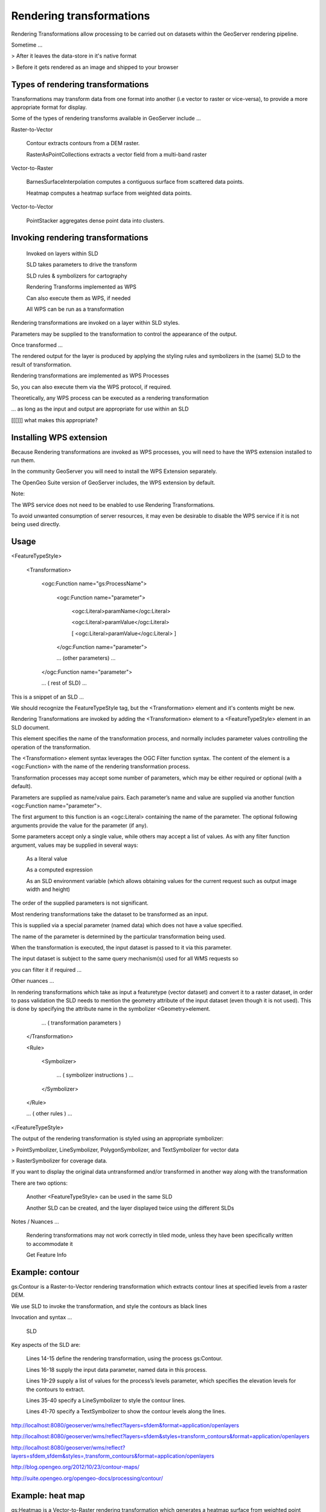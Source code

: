 .. _gsadv.processing.rt:

Rendering transformations
=========================


Rendering Transformations allow processing to be carried out on datasets within the GeoServer rendering pipeline.

Sometime ...

> After it leaves the data-store in it's native format

> Before it gets rendered as an image and shipped to your browser

Types of rendering transformations
----------------------------------

Transformations may transform data from one format into another (i.e vector to raster or vice-versa), to provide a more appropriate format for display.

Some of the types of rendering transforms available  in GeoServer include ...

Raster-to-Vector

    Contour extracts contours from a DEM raster.

    RasterAsPointCollections extracts a vector field from a multi-band raster


Vector-to-Raster

    BarnesSurfaceInterpolation computes a contiguous surface from scattered data points.

    Heatmap computes a heatmap surface from weighted data points.


Vector-to-Vector

    PointStacker aggregates dense point data into clusters.


Invoking rendering transformations
----------------------------------

    Invoked on layers within SLD

    SLD takes parameters to drive the transform

    SLD rules & symbolizers for cartography

    Rendering Transforms implemented as WPS

    Can also execute them as WPS, if needed

    All WPS can be run as a transformation


Rendering transformations are invoked on a layer within SLD styles.

Parameters may be supplied to the transformation to control the appearance of the output.

Once transformed ...

The rendered output for the layer is produced by applying the styling rules and symbolizers in the (same) SLD to the result of transformation.

Rendering transformations are implemented as WPS Processes

So, you can also execute them via the WPS protocol, if required.

Theoretically, any WPS process can be executed as a rendering transformation

... as long as the input and output are appropriate for use within an SLD

[[[]]] what makes this appropriate?


Installing WPS extension
------------------------

Because Rendering transformations are invoked as WPS processes, you will need to have the WPS extension installed to run them.

In the community GeoServer you will need to install the WPS Extension separately.

The OpenGeo Suite version of GeoServer includes, the WPS extension by default.

Note:

The WPS service does not need to be enabled to use Rendering Transformations.

To avoid unwanted consumption of server resources, it may even be desirable to disable the WPS service if it is not being used directly.


Usage
-----

<FeatureTypeStyle>

 <Transformation>

   <ogc:Function name="gs:ProcessName">

     <ogc:Function name="parameter">

       <ogc:Literal>paramName</ogc:Literal>

       <ogc:Literal>paramValue</ogc:Literal>

       [ <ogc:Literal>paramValue</ogc:Literal> ]

     </ogc:Function name="parameter">

     ... (other parameters) ...

   </ogc:Function name="parameter">

   ... ( rest of SLD) ...


This is a snippet of an SLD ...

We should recognize the FeatureTypeStyle tag, but the <Transformation> element and it's contents might be new.

Rendering Transformations are invoked by adding the <Transformation> element to a <FeatureTypeStyle> element in an SLD document.

This element specifies the name of the transformation process, and normally includes parameter values controlling the operation of the transformation.

The <Transformation> element syntax leverages the OGC Filter function syntax. The content of the element is a <ogc:Function> with the name of the rendering transformation process.

Transformation processes may accept some number of parameters, which may be either required or optional (with a default).

Parameters are supplied as name/value pairs. Each parameter’s name and value are supplied via another function <ogc:Function name="parameter">.

The first argument to this function is an <ogc:Literal> containing the name of the parameter. The optional following arguments provide the value for the parameter (if any).

Some parameters accept only a single value, while others may accept a list of values. As with any filter function argument, values may be supplied in several ways:

    As a literal value

    As a computed expression

    As an SLD environment variable (which allows obtaining values for the current request such as output image width and height)


The order of the supplied parameters is not significant.

Most rendering transformations take the dataset to be transformed as an input.

This is supplied via a special parameter (named data) which does not have a value specified.

The name of the parameter is determined by the particular transformation being used.

When the transformation is executed, the input dataset is passed to it via this parameter.

The input dataset is subject to the same query mechanism(s) used for all WMS requests so

you can filter it if required ...


Other nuances ...

In rendering transformations which take as input a featuretype (vector dataset) and convert it to a raster dataset, in order to pass validation the SLD needs to mention the geometry attribute of the input dataset (even though it is not used). This is done by specifying the attribute name in the symbolizer <Geometry>element.


  ... ( transformation parameters )

 </Transformation>

 <Rule>

   <Symbolizer>

    ... ( symbolizer instructions ) ...

   </Symbolizer>

 </Rule>

 ... ( other rules ) ...

</FeatureTypeStyle>



The output of the rendering transformation is styled using an appropriate symbolizer:

> PointSymbolizer, LineSymbolizer, PolygonSymbolizer, and TextSymbolizer for vector data

> RasterSymbolizer for coverage data.

If you want to display the original data untransformed and/or transformed in another way along with the transformation

There are two options:

    Another <FeatureTypeStyle> can be used in the same SLD

    Another SLD can be created, and the layer displayed twice using the different SLDs

Notes / Nuances ...

    Rendering transformations may not work correctly in tiled mode, unless they have been specifically written to accommodate it

    Get Feature Info



Example: contour
----------------

gs:Contour is a Raster-to-Vector rendering transformation which extracts contour lines at specified levels from a raster DEM.

We use SLD to invoke the transformation, and style the contours as black lines

Invocation and syntax ...

    SLD


Key aspects of the SLD are:

    Lines 14-15 define the rendering transformation, using the process gs:Contour.

    Lines 16-18 supply the input data parameter, named data in this process.

    Lines 19-29 supply a list of values for the process’s levels parameter, which specifies the elevation levels for the contours to extract.

    Lines 35-40 specify a LineSymbolizer to style the contour lines.

    Lines 41-70 specify a TextSymbolizer to show the contour levels along the lines.

http://localhost:8080/geoserver/wms/reflect?layers=sfdem&format=application/openlayers

http://localhost:8080/geoserver/wms/reflect?layers=sfdem&styles=transform_contours&format=application/openlayers

http://localhost:8080/geoserver/wms/reflect?layers=sfdem,sfdem&styles=,transform_contours&format=application/openlayers


http://blog.opengeo.org/2012/10/23/contour-maps/

http://suite.opengeo.org/opengeo-docs/processing/contour/


Example: heat map
-----------------

gs:Heatmap is a Vector-to-Raster rendering transformation which generates a heatmap surface from weighted point data.

Again we use SLD to invoke the heatmap rendering transformation on a featuretype with point geometries and an attribute population supplying the weight for the points.

(This is our cities layer from the previous SQL View examples).

The output is styled using a color ramp across the range or values in the output raster [0 .. 1].

Invocation and syntax ...

    SLD


Key aspects of the SLD are:

    Lines 14-15 define the rendering transformation, using the process gs:Heatmap.

    Lines 16-18 supply the input data parameter, named data in this process.

    Lines 19-22 supply a value for the process’s weightAttr parameter, which specifies the input attribute providing a weight for each data point.

    Lines 23-29 supply the value for the radiusPixels parameter, which controls the “spread” of the heatmap around each point. 


ENVs ...

    Lines 30-33 supply the pixelsPerCell parameter, which controls the resolution at which the heatmap raster is computed.

    Lines 34-38 supply the outputBBOX parameter, which is given the value of the standard SLD environment variable wms_bbox.

    Lines 40-45 supply the outputWidth parameter, which is given the value of the standard SLD environment variable wms_width.

    Lines 46-52 supply the outputHeight parameter, which is given the value of the standard SLD environment variable wms_height.


    Lines 55-70 specify a RasterSymbolizer to style the computed raster surface. The symbolizer contains a ramped color map for the data range [0..1].


    Line 58 specifies the geometry attribute of the input featuretype, which is necessary to pass SLD validation.

http://localhost:8080/geoserver/wms/reflect?layers=cities&format=application/openlayers

http://localhost:8080/geoserver/wms/reflect?layers=cities&format=application/openlayers&styles=transform_heatmap

http://localhost:8080/geoserver/wms/reflect?layers=shadedrelief,cities&format=application/openlayers&styles=,transform_heatmap


Example: point clustering
-------------------------

The Point Stacker rendering transformation is a Vector-to-Vector transformation which displays a data set of points with nearby points aggregated together.

Often, this produces a more readable map in situations when there are many close points displayed at once.

The stacking is performed dynamically, so it can be used to visualize changing data.

It provides good performance even when applied to very large datasets.

The stacked view is created by configuring a layer with an SLD style which invokes the PointStacker rendering transformation.


Invocation and syntax ...

    SLD


In this SLD ...

    Lines 15-43 define the PointStacker rendering transformation, giving values for the transformation parameters which are appropriate for the input dataset.

        Line 18 specifies the input dataset parameter name.

        Line 22 specifies a cell size of 20 to aggregate the points by.

        Lines 24-42 define the output parameters, which are obtained from internal environment variables set during rendering, as described above.


    Lines 44-175 define styling rules which are applied to the transformation output to produce the rendered layer.

        Lines 44-64 define a rule for depicting a single (unstacked) point using a red triangle symbol.

        Lines 65-123 define a rule for depicting a stacked point which has a count in the range 2 to 9. The points are styled as dark red circles of size 14 pixels, with a label showing the count inside them.

        Lines 123-175 define a rule for depicting a stacked point which has a count of 10 or greater. The points are styled as dark red circles of size 22 pixels, with a label showing the count inside them.



http://localhost:8080/geoserver/wms/reflect?layers=shadedrelief,cities&format=application/openlayers&styles=,transform_pointstacker

http://localhost:8080/geoserver/wms/reflect?layers=ocean,countries,cities&format=application/openlayers&styles=ocean,countries,transform_pointstacker



